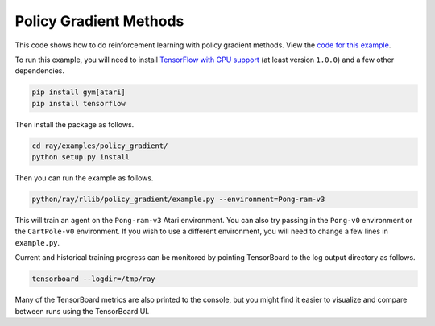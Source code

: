 Policy Gradient Methods
=======================

This code shows how to do reinforcement learning with policy gradient methods.
View the `code for this example`_.

To run this example, you will need to install `TensorFlow with GPU support`_ (at
least version ``1.0.0``) and a few other dependencies.

.. code-block:: bash

  pip install gym[atari]
  pip install tensorflow

Then install the package as follows.

.. code-block:: bash

  cd ray/examples/policy_gradient/
  python setup.py install

Then you can run the example as follows.

.. code-block:: bash

  python/ray/rllib/policy_gradient/example.py --environment=Pong-ram-v3

This will train an agent on the ``Pong-ram-v3`` Atari environment. You can also
try passing in the ``Pong-v0`` environment or the ``CartPole-v0`` environment.
If you wish to use a different environment, you will need to change a few lines
in ``example.py``.

Current and historical training progress can be monitored by pointing
TensorBoard to the log output directory as follows.

.. code-block:: bash

  tensorboard --logdir=/tmp/ray

Many of the TensorBoard metrics are also printed to the console, but you might
find it easier to visualize and compare between runs using the TensorBoard UI.

.. _`TensorFlow with GPU support`: https://www.tensorflow.org/install/
.. _`code for this example`: https://github.com/ray-project/ray/tree/master/python/ray/rllib/policy_gradient
